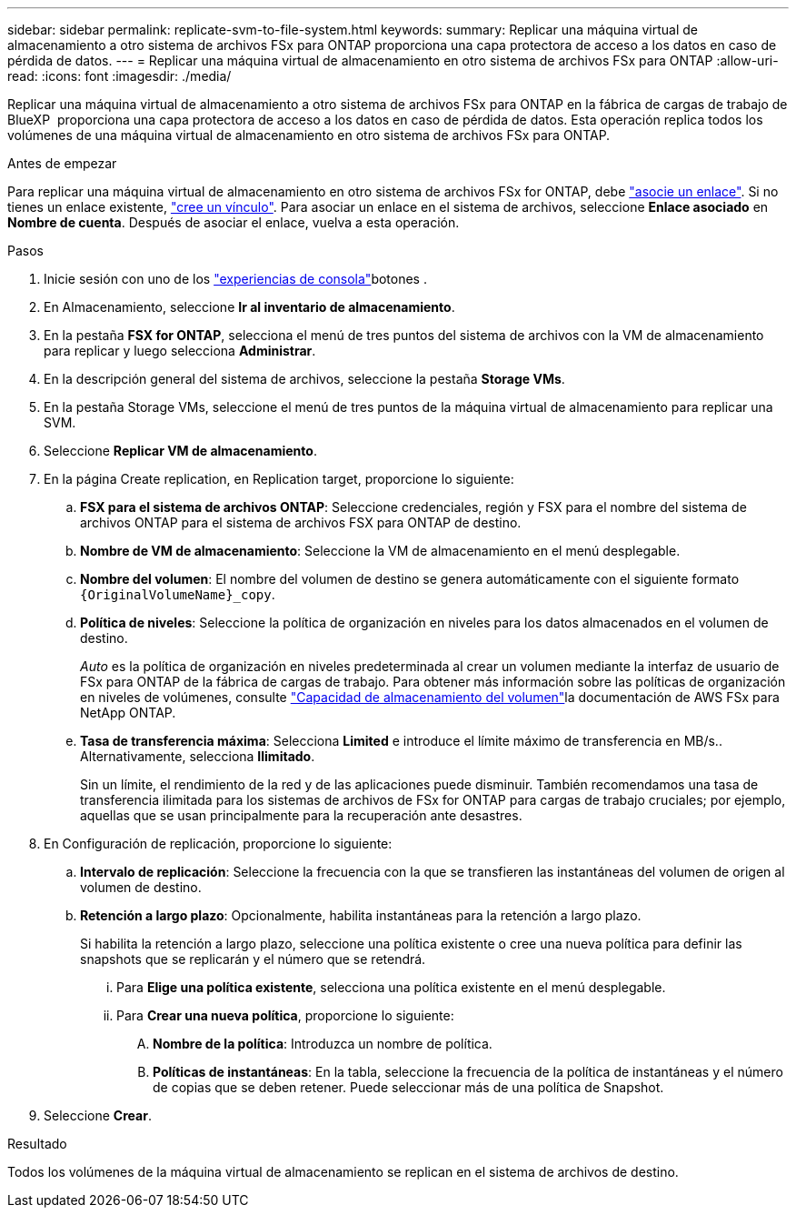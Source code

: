 ---
sidebar: sidebar 
permalink: replicate-svm-to-file-system.html 
keywords:  
summary: Replicar una máquina virtual de almacenamiento a otro sistema de archivos FSx para ONTAP proporciona una capa protectora de acceso a los datos en caso de pérdida de datos. 
---
= Replicar una máquina virtual de almacenamiento en otro sistema de archivos FSx para ONTAP
:allow-uri-read: 
:icons: font
:imagesdir: ./media/


[role="lead"]
Replicar una máquina virtual de almacenamiento a otro sistema de archivos FSx para ONTAP en la fábrica de cargas de trabajo de BlueXP  proporciona una capa protectora de acceso a los datos en caso de pérdida de datos. Esta operación replica todos los volúmenes de una máquina virtual de almacenamiento en otro sistema de archivos FSx para ONTAP.

.Antes de empezar
Para replicar una máquina virtual de almacenamiento en otro sistema de archivos FSx for ONTAP, debe link:manage-links.html["asocie un enlace"]. Si no tienes un enlace existente, link:create-link.html["cree un vínculo"]. Para asociar un enlace en el sistema de archivos, seleccione *Enlace asociado* en *Nombre de cuenta*. Después de asociar el enlace, vuelva a esta operación.

.Pasos
. Inicie sesión con uno de los link:https://docs.netapp.com/us-en/workload-setup-admin/console-experiences.html["experiencias de consola"^]botones .
. En Almacenamiento, seleccione *Ir al inventario de almacenamiento*.
. En la pestaña *FSX for ONTAP*, selecciona el menú de tres puntos del sistema de archivos con la VM de almacenamiento para replicar y luego selecciona *Administrar*.
. En la descripción general del sistema de archivos, seleccione la pestaña *Storage VMs*.
. En la pestaña Storage VMs, seleccione el menú de tres puntos de la máquina virtual de almacenamiento para replicar una SVM.
. Seleccione *Replicar VM de almacenamiento*.
. En la página Create replication, en Replication target, proporcione lo siguiente:
+
.. *FSX para el sistema de archivos ONTAP*: Seleccione credenciales, región y FSX para el nombre del sistema de archivos ONTAP para el sistema de archivos FSX para ONTAP de destino.
.. *Nombre de VM de almacenamiento*: Seleccione la VM de almacenamiento en el menú desplegable.
.. *Nombre del volumen*: El nombre del volumen de destino se genera automáticamente con el siguiente formato `{OriginalVolumeName}_copy`.
.. *Política de niveles*: Seleccione la política de organización en niveles para los datos almacenados en el volumen de destino.
+
_Auto_ es la política de organización en niveles predeterminada al crear un volumen mediante la interfaz de usuario de FSx para ONTAP de la fábrica de cargas de trabajo. Para obtener más información sobre las políticas de organización en niveles de volúmenes, consulte link:https://docs.aws.amazon.com/fsx/latest/ONTAPGuide/volume-storage-capacity.html#data-tiering-policy["Capacidad de almacenamiento del volumen"^]la documentación de AWS FSx para NetApp ONTAP.

.. *Tasa de transferencia máxima*: Selecciona *Limited* e introduce el límite máximo de transferencia en MB/s.. Alternativamente, selecciona *Ilimitado*.
+
Sin un límite, el rendimiento de la red y de las aplicaciones puede disminuir. También recomendamos una tasa de transferencia ilimitada para los sistemas de archivos de FSx for ONTAP para cargas de trabajo cruciales; por ejemplo, aquellas que se usan principalmente para la recuperación ante desastres.



. En Configuración de replicación, proporcione lo siguiente:
+
.. *Intervalo de replicación*: Seleccione la frecuencia con la que se transfieren las instantáneas del volumen de origen al volumen de destino.
.. *Retención a largo plazo*: Opcionalmente, habilita instantáneas para la retención a largo plazo.
+
Si habilita la retención a largo plazo, seleccione una política existente o cree una nueva política para definir las snapshots que se replicarán y el número que se retendrá.

+
... Para *Elige una política existente*, selecciona una política existente en el menú desplegable.
... Para *Crear una nueva política*, proporcione lo siguiente:
+
.... *Nombre de la política*: Introduzca un nombre de política.
.... *Políticas de instantáneas*: En la tabla, seleccione la frecuencia de la política de instantáneas y el número de copias que se deben retener. Puede seleccionar más de una política de Snapshot.






. Seleccione *Crear*.


.Resultado
Todos los volúmenes de la máquina virtual de almacenamiento se replican en el sistema de archivos de destino.
